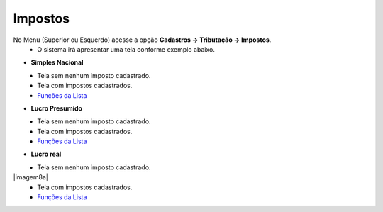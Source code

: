 Impostos
########
No Menu (Superior ou Esquerdo) acesse a opção **Cadastros -> Tributação -> Impostos**.
   * O sistema irá apresentar uma tela conforme exemplo abaixo.

- **Simples Nacional**

|imagem1|
   * Tela sem nenhum imposto cadastrado.

|imagem2|
   - Tela com impostos cadastrados.
   - `Funções da Lista <lista_impostos.html#section>`__

- **Lucro Presumido**

|imagem7|
   * Tela sem nenhum imposto cadastrado.

|imagem7a|
   - Tela com impostos cadastrados.
   - `Funções da Lista <lista_lucro_presumido_impostos.html#section>`__

- **Lucro real**

|imagem8|
   * Tela sem nenhum imposto cadastrado.

|imagem8a|
   - Tela com impostos cadastrados.
   - `Funções da Lista <lista_lucro_real_impostos.html#section>`__

.. |imagem1| image:: imagens/Impostos_1.png

.. |imagem2| image:: imagens/Impostos_2.png

.. |imagem7| image:: imagens/Impostos_7.png

.. |imagem7a| image:: imagens/Impostos_7a.png

.. |imagem8| image:: imagens/Impostos_8.png

.. |imagem8| image:: imagens/Impostos_8a.png
